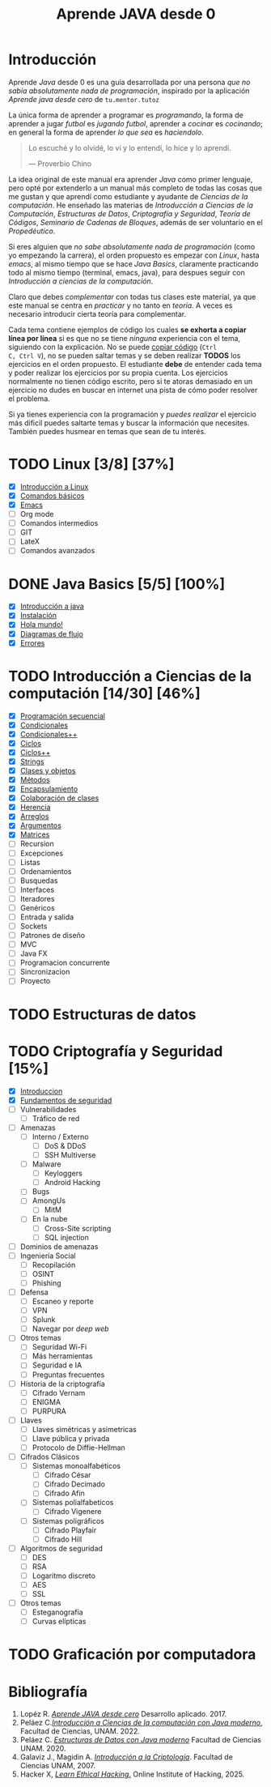 #+TITLE: Aprende JAVA desde 0

* Introducción

Aprende /Java/ desde 0 es una guía desarrollada por una persona /que
no sabía absolutamente nada de programación/, inspirado por la
aplicación /Aprende java desde cero/ de ~tu.mentor.tutoz~

La única forma de aprender a programar es /programando/, la forma de
aprender a jugar /futbol/ es /jugando futbol/, aprender a /cocinar/ es
/cocinando/; en general la forma de aprender /lo que sea/ es
/haciendolo/.

#+begin_quote
Lo escuché y lo olvidé,
lo ví y lo entendí,
lo hice y lo aprendí.

--- Proverbio Chino
#+end_quote

La idea original de este manual era aprender /Java/ como primer
lenguaje, pero opté por extenderlo a un manual más completo de todas
las cosas que me gustan y que aprendí como estudiante y ayudante de
/Ciencias de la computación/. He enseñado las materias de
/Introducción a Ciencias de la Computación/, /Estructuras de Datos/,
/Criptografía y Seguridad/, /Teoría de Códigos/, /Seminario de Cadenas
de Bloques/, además de ser voluntario en el /Propedéutico/.

Si eres alguien que /no sabe absolutamente nada de programación/ (como
yo empezando la carrera), el orden propuesto es empezar con /Linux/,
hasta /emacs/, al mismo tiempo que se hace /Java Basics/, claramente
practicando todo al mismo tiempo (terminal, emacs, java), para despues
seguir con /Introducción a ciencias de la computación/.

Claro que debes /complementar/ con todas tus clases este material, ya
que este manual se centra en /practicar/ y no tanto en /teoría/. A
veces es necesario introducir cierta teoría para complementar.

Cada tema contiene ejemplos de código los cuales *se exhorta a copiar
línea por línea* si es que no se tiene /ninguna/ experiencia con el
tema, siguiendo con la explicación. No se puede _copiar código_ (~Ctrl
C, Ctrl V~), no se pueden saltar temas y se deben realizar *TODOS* los
ejercicios en el orden propuesto. El estudiante *debe* de entender
cada tema y poder realizar los ejercicios por su propia cuenta. Los
ejercicios normalmente no tienen código escrito, pero si te atoras
demasiado en un ejercicio no dudes en buscar en internet una pista de
cómo poder resolver el problema.


Si ya tienes experiencia con la programación y /puedes realizar/ el
ejercicio más dificil puedes saltarte temas y buscar la información
que necesites. También puedes husmear en temas que sean de tu interés.


* TODO Linux [3/8] [37%]
+ [X] [[file:linux/00_introduccion.org][Introducción a Linux]]
+ [X] [[file:linux/01_baby_penguin.org][Comandos básicos]]
+ [X] [[file:linux/02_emacs.org][Emacs]]
+ [ ] Org mode
+ [ ] Comandos intermedios
+ [ ] GIT
+ [ ] LateX
+ [ ] Comandos avanzados

* DONE Java Basics [5/5] [100%]
+ [X] [[./java-basics/00_introduccion.org][Introducción a java]]
+ [X] [[./java-basics/01_instalacion.org][Instalación]]
+ [X] [[./java-basics/02_hello_world.org][Hola mundo!]]
+ [X] [[./java-basics/03_diagramas.org][Diagramas de flujo]]
+ [X] [[./java-basics/04_errores.org][Errores]]

* TODO Introducción a Ciencias de la computación [14/30] [46%]
+ [X] [[./icc/00_programacion_secuencial.org][Programación secuencial]]
+ [X] [[./icc/01_condicionales.org][Condicionales]]
+ [X] [[file:icc/02_condicionales_switch.org][Condicionales++]]
+ [X] [[file:icc/03_ciclos.org][Ciclos]]
+ [X] [[file:icc/04_ciclos_infinitos.org][Ciclos++]]
+ [X] [[file:icc/05_string.org][Strings]]
+ [X] [[file:icc/06_clases_y_objetos.org][Clases y objetos]]
+ [X] [[file:icc/07_metodos.org][Métodos]]
+ [X] [[file:icc/08_encapsulamiento.org][Encapsulamiento]]
+ [X] [[file:icc/09_colaboracion_de_clases.org][Colaboración de clases]]
+ [X] [[file:icc/10_herencia.org][Herencia]]
+ [X] [[file:icc/11_arreglos.org][Arreglos]]
+ [X] [[file:icc/12_argumentos.org][Argumentos]]
+ [X] [[file:icc/13_matrices.org][Matrices]]
+ [ ] Recursion
+ [ ] Excepciones
+ [ ] Listas
+ [ ] Ordenamientos
+ [ ] Busquedas
+ [ ] Interfaces
+ [ ] Iteradores
+ [ ] Genéricos
+ [ ] Entrada y salida
+ [ ] Sockets
+ [ ] Patrones de diseño
+ [ ] MVC
+ [ ] Java FX
+ [ ] Programacion concurrente
+ [ ] Sincronizacion
+ [ ] Proyecto

* TODO Estructuras de datos


* TODO Criptografía y Seguridad [15%]
+ [X] [[file:cripto/00_introduccion.org][Introduccion]]
+ [X] [[./cripto/01_fundamentos.org][Fundamentos de seguridad]]
+ [ ] Vulnerabilidades
  - [ ] Tráfico de red
+ [ ] Amenazas
  - [ ] Interno / Externo
    - [ ] DoS & DDoS
    - [ ] SSH Multiverse
  - [ ] Malware
    - [ ] Keyloggers
    - [ ] Android Hacking
  - [ ] Bugs
  - [ ] AmongUs
    - [ ] MitM
  - [ ] En la nube
    - [ ] Cross-Site scripting
    - [ ] SQL injection
+ [ ] Dominios de amenazas
+ [ ] Ingeniería Social
  - [ ] Recopilación
  - [ ] OSINT
  - [ ] Phishing
+ [ ] Defensa
  - [ ] Escaneo y reporte
  - [ ] VPN
  - [ ] Splunk
  - [ ] Navegar por /deep web/
+ [ ] Otros temas
  - [ ] Seguridad Wi-Fi
  - [ ] Más herramientas
  - [ ] Seguridad e IA
  - [ ] Preguntas frecuentes

+ [ ] Historia de la criptografía
  - [ ] Cifrado Vernam
  - [ ] ENIGMA
  - [ ] PURPURA
+ [ ] Llaves
  - [ ] Llaves simétricas y asimetricas
  - [ ] Llave pública y privada
  - [ ] Protocolo de Diffie-Hellman
+ [ ] Cifrados Clásicos
  - [ ] Sistemas monoalfabéticos
    - [ ] Cifrado César
    - [ ] Cifrado Decimado
    - [ ] Cifrado Afin
  - [ ] Sistemas polialfabeticos
    - [ ] Cifrado Vigenere
  - [ ] Sistemas poligráficos
    - [ ] Cifrado Playfair
    - [ ] Cifrado Hill
+ [ ] Algoritmos de seguridad
  - [ ] DES
  - [ ] RSA
  - [ ] Logaritmo discreto
  - [ ] AES
  - [ ] SSL
+ [ ] Otros temas
  - [ ] Esteganografía
  - [ ] Curvas elípticas
* TODO Graficación por computadora

* Bibliografía
1. Lopéz R. [[https://apkpure.net/es/aprende-java-desde-cero/net.tumentor.tutoriales.java/download][/Aprende JAVA desde cero/]] Desarrollo aplicado. 2017.
2. Peláez C.[[https://drive.google.com/file/d/1Cd1prr5OQ0-_LBS0_UJS_0ZkkkoYOjbU/view?usp=drive_link][/Introducción a Ciencias de la computación con Java
   moderno/]], Facultad de Ciencias, UNAM. 2022.
3. Peláez C. [[https://drive.google.com/file/d/1K9lqNfX43xTVhQkKZXUIwuaJ6YU-mttQ/view?usp=drive_link][/Estructuras de Datos con Java moderno/]] Facultad de
   Ciencias UNAM. 2020.
4. Galaviz J., Magidin A. [[https://drive.google.com/file/d/1FxSX0-ymteWoxSPeR_3w7Mxd2H11bIRe/view?usp=drive_link][/Introducción a la Criptología/]]. Facultad de
   Ciencias UNAM, 2007.
5. Hacker X, [[https://play.google.com/store/apps/details?id=hacking.learnhacking.learn.hack.ethicalhacking.programming.coding.hackerx.cybersecurity&pcampaignid=web_share][/Learn Ethical Hacking/.]] Online Institute of Hacking, 2025.

